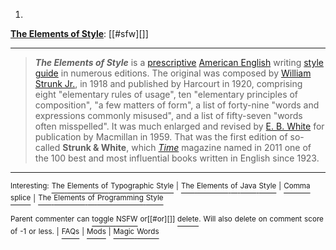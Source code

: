 :PROPERTIES:
:Author: autowikibot
:Score: 1
:DateUnix: 1422349776.0
:DateShort: 2015-Jan-27
:END:

***** 
      :PROPERTIES:
      :CUSTOM_ID: section
      :END:
****** 
       :PROPERTIES:
       :CUSTOM_ID: section-1
       :END:
**** 
     :PROPERTIES:
     :CUSTOM_ID: section-2
     :END:
[[https://en.wikipedia.org/wiki/The%20Elements%20of%20Style][*The Elements of Style*]]: [[#sfw][]]

--------------

#+begin_quote
  */The Elements of Style/* is a [[https://en.wikipedia.org/wiki/Linguistic_prescription][prescriptive]] [[https://en.wikipedia.org/wiki/American_English][American English]] writing [[https://en.wikipedia.org/wiki/Style_guide][style guide]] in numerous editions. The original was composed by [[https://en.wikipedia.org/wiki/William_Strunk_Jr.][William Strunk Jr.]], in 1918 and published by Harcourt in 1920, comprising eight "elementary rules of usage", ten "elementary principles of composition", "a few matters of form", a list of forty-nine "words and expressions commonly misused", and a list of fifty-seven "words often misspelled". It was much enlarged and revised by [[https://en.wikipedia.org/wiki/E._B._White][E. B. White]] for publication by Macmillan in 1959. That was the first edition of so-called *Strunk & White*, which /[[https://en.wikipedia.org/wiki/Time_(magazine)][Time]]/ magazine named in 2011 one of the 100 best and most influential books written in English since 1923.

  * 
    :PROPERTIES:
    :CUSTOM_ID: section-3
    :END:
  [[https://i.imgur.com/1dAvIhP.jpg][*Image*]] [[https://en.wikipedia.org/wiki/File:Elements_of_Style_cover.jpg][^{i}]]
#+end_quote

--------------

^{Interesting:} [[https://en.wikipedia.org/wiki/The_Elements_of_Typographic_Style][^{The} ^{Elements} ^{of} ^{Typographic} ^{Style}]] ^{|} [[https://en.wikipedia.org/wiki/The_Elements_of_Java_Style][^{The} ^{Elements} ^{of} ^{Java} ^{Style}]] ^{|} [[https://en.wikipedia.org/wiki/Comma_splice][^{Comma} ^{splice}]] ^{|} [[https://en.wikipedia.org/wiki/The_Elements_of_Programming_Style][^{The} ^{Elements} ^{of} ^{Programming} ^{Style}]]

^{Parent} ^{commenter} ^{can} [[/message/compose?to=autowikibot&subject=AutoWikibot%20NSFW%20toggle&message=%2Btoggle-nsfw+co2820g][^{toggle} ^{NSFW}]] ^{or[[#or][]]} [[/message/compose?to=autowikibot&subject=AutoWikibot%20Deletion&message=%2Bdelete+co2820g][^{delete}]]^{.} ^{Will} ^{also} ^{delete} ^{on} ^{comment} ^{score} ^{of} ^{-1} ^{or} ^{less.} ^{|} [[http://www.np.reddit.com/r/autowikibot/wiki/index][^{FAQs}]] ^{|} [[http://www.np.reddit.com/r/autowikibot/comments/1x013o/for_moderators_switches_commands_and_css/][^{Mods}]] ^{|} [[http://www.np.reddit.com/r/autowikibot/comments/1ux484/ask_wikibot/][^{Magic} ^{Words}]]